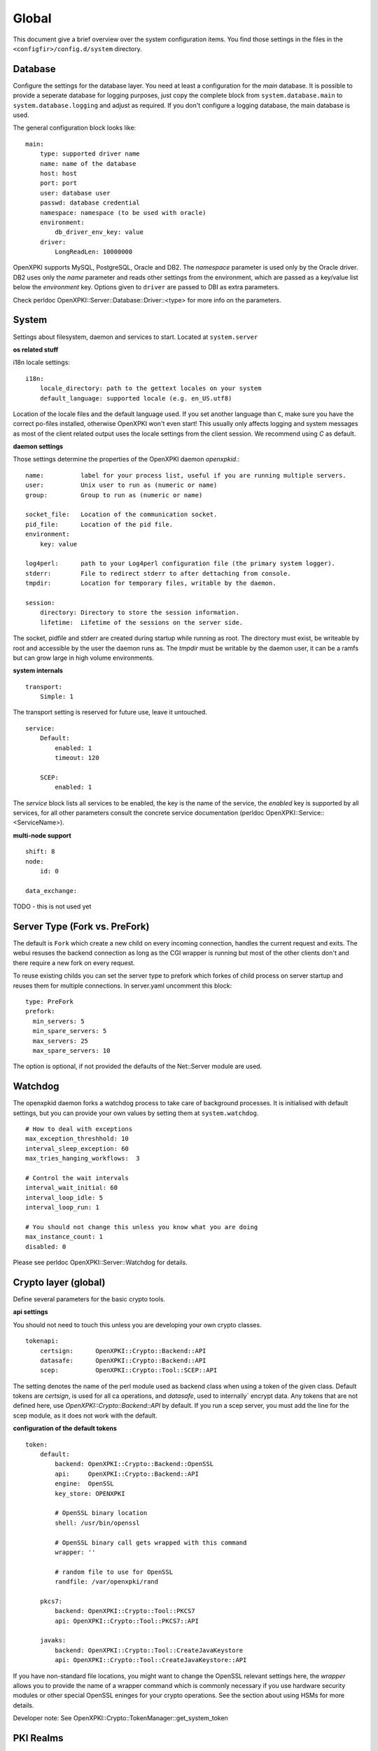 Global
======

This document give a brief overview over the system configuration items. You find those settings in the files in the ``<configfir>/config.d/system`` directory.

Database
--------
Configure the settings for the database layer. You need at least a configuration for the *main* database. It is possible to provide a seperate database for logging purposes, just copy the complete block from ``system.database.main`` to ``system.database.logging`` and adjust as required. If you don't configure a logging database, the main database is used.

The general configuration block looks like::

    main:
        type: supported driver name
        name: name of the database
        host: host
        port: port
        user: database user
        passwd: database credential
        namespace: namespace (to be used with oracle)
        environment:
            db_driver_env_key: value
        driver:
            LongReadLen: 10000000

OpenXPKI supports MySQL, PostgreSQL, Oracle and DB2.
The *namespace* parameter is used only by the Oracle driver.
DB2 uses only the *name* parameter and reads other settings from the environment,
which are passed as a key/value list below the *environment* key.
Options given to ``driver`` are passed to DBI as extra parameters.

Check perldoc OpenXPKI::Server::Database::Driver::<type> for more info on the parameters.

System
-----------------------
Settings about filesystem, daemon and services to start. Located at ``system.server``

**os related stuff**

i18n locale settings::

    i18n:
        locale_directory: path to the gettext locales on your system
        default_language: supported locale (e.g. en_US.utf8)

Location of the locale files and the default language used. If you set another language than ``C``, make sure you have the correct po-files installed, otherwise OpenXPKI won't even start! This usually only affects logging and system messages as most of the client related output uses the locale settings from the client session. We recommend using *C* as default.

**daemon settings**

Those settings determine the properties of the OpenXPKI daemon `openxpkid`.::

    name:          label for your process list, useful if you are running multiple servers.
    user:          Unix user to run as (numeric or name)
    group:         Group to run as (numeric or name)

    socket_file:   Location of the communication socket.
    pid_file:      Location of the pid file.
    environment:
        key: value

    log4perl:      path to your Log4perl configuration file (the primary system logger).
    stderr:        File to redirect stderr to after dettaching from console.
    tmpdir:        Location for temporary files, writable by the daemon.

    session:
        directory: Directory to store the session information.
        lifetime:  Lifetime of the sessions on the server side.

The socket, pidfile and stderr are created during startup while running as root. The directory must exist, be writeable by root and accessible by the user the daemon runs as. The *tmpdir* must be writable by the daemon user, it can be a ramfs but can grow large in high volume environments.

**system internals**

::

    transport:
        Simple: 1

The transport setting is reserved for future use, leave it untouched.

::

    service:
        Default:
            enabled: 1
            timeout: 120

        SCEP:
            enabled: 1

The *service* block lists all services to be enabled, the key is the name of the service, the *enabled* key is supported by all services, for all other parameters consult the concrete service documentation (perldoc OpenXPKI::Service::<ServiceName>).

**multi-node support** ::

    shift: 8
    node:
        id: 0

    data_exchange:

TODO - this is not used yet

Server Type (Fork vs. PreFork)
------------------------------

The default is ``Fork`` which create a new child on every incoming
connection, handles the current request and exits. The webui resuses the
backend connection as long as the CGI wrapper is running but most of the
other clients don't and there require a new fork on every request.

To reuse existing childs you can set the server type to prefork which
forkes of child process on server startup and reuses them for multiple
connections. In server.yaml uncomment this block::

    type: PreFork
    prefork:
      min_servers: 5
      min_spare_servers: 5
      max_servers: 25
      max_spare_servers: 10

The option is optional, if not provided the defaults of the Net::Server
module are used.

Watchdog
--------

The openxpkid daemon forks a watchdog process to take care of background processes.
It is initialised with default settings, but you can provide your own values by setting them at ``system.watchdog``. ::

    # How to deal with exceptions
    max_exception_threshhold: 10
    interval_sleep_exception: 60
    max_tries_hanging_workflows:  3

    # Control the wait intervals
    interval_wait_initial: 60
    interval_loop_idle: 5
    interval_loop_run: 1

    # You should not change this unless you know what you are doing
    max_instance_count: 1
    disabled: 0

Please see perldoc OpenXPKI::Server::Watchdog for details.

Crypto layer (global)
---------------------
Define several parameters for the basic crypto tools.

**api settings**

You should not need to touch this unless you are developing your own crypto classes. ::

    tokenapi:
        certsign:      OpenXPKI::Crypto::Backend::API
        datasafe:      OpenXPKI::Crypto::Backend::API
        scep:          OpenXPKI::Crypto::Tool::SCEP::API

The setting denotes the name of the perl module used as backend class when using a token of the given class. Default tokens are *certsign*, is used for all ca operations,  and *datasafe*, used to internally´ encrypt data. Any tokens that are not defined here, use *OpenXPKI::Crypto::Backend::API* by default. If you run a scep server, you must add the line for the scep module, as it does not work with the default.

**configuration of the default tokens**

::

    token:
        default:
            backend: OpenXPKI::Crypto::Backend::OpenSSL
            api:     OpenXPKI::Crypto::Backend::API
            engine:  OpenSSL
            key_store: OPENXPKI

            # OpenSSL binary location
            shell: /usr/bin/openssl

            # OpenSSL binary call gets wrapped with this command
            wrapper: ''

            # random file to use for OpenSSL
            randfile: /var/openxpki/rand

        pkcs7:
            backend: OpenXPKI::Crypto::Tool::PKCS7
            api: OpenXPKI::Crypto::Tool::PKCS7::API

        javaks:
            backend: OpenXPKI::Crypto::Tool::CreateJavaKeystore
            api: OpenXPKI::Crypto::Tool::CreateJavaKeystore::API

If you have non-standard file locations, you might want to change the OpenSSL relevant settings here, the *wrapper* allows you to provide the name of a wrapper command which is commonly necessary if you use hardware security modules or other special OpenSSL eninges for your crypto operations. See the section about using HSMs for more details.

Developer note: See OpenXPKI::Crypto::TokenManager::get_system_token


PKI Realms
----------
The detailed settings of each realm are given in the specific realm configuration. To use a realm you need to specify and enable it at ``system.realms``. ::

    democa:
        label: This is just a verbose label for your CA

You should use only 7bit word characters and no spaces as name for the realm.



